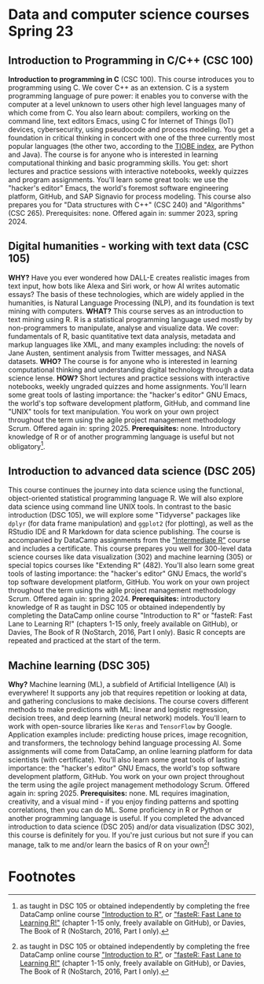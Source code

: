 * Data and computer science courses Spring 23
#+attr_html: :width 700px
[[./img/celtic.png]]
** Introduction to Programming in C/C++ (CSC 100)

**Introduction to programming in C** (CSC 100). This course introduces
you to programming using C. We cover C++ as an extension. C is a
system programming language of pure power: it enables you to converse
with the computer at a level unknown to users other high level
languages many of which come from C. You also learn about: compilers,
working on the command line, text editors Emacs, using C for Internet
of Things (IoT) devices, cybersecurity, using pseudocode and process
modeling. You get a foundation in critical thinking in concert with
one of the three currently most popular languages (the other two,
according to the [[https://www.tiobe.com/tiobe-index/][TIOBE index]], are Python and Java). The course is for
anyone who is interested in learning computational thinking and basic
programming skills. You get: short lectures and practice sessions with
interactive notebooks, weekly quizzes and program assignments. You'll
learn some great tools: we use the "hacker's editor" Emacs, the
world's foremost software engineering platform, GitHub, and SAP
Signavio for process modeling. This course also prepares you for "Data
structures with C++" (CSC 240) and "Algorithms" (CSC
265). Prerequisites: none. Offered again in: summer 2023, spring 2024.

#+attr_html: :width 700px
[[./img/celtic.png]]
** Digital humanities - working with text data (CSC 105)

*WHY?* Have you ever wondered how DALL-E creates realistic images from
text input, how bots like Alexa and Siri work, or how AI writes
automatic essays?  The basis of these technologies, which are widely
applied in the humanities, is Natural Language Processing (NLP), and
its foundation is text mining with computers. *WHAT?* This course serves
as an introduction to text mining using R. R is a statistical
programming language used mostly by non-programmers to manipulate,
analyse and visualize data. We cover: fundamentals of R, basic
quantitative text data analysis, metadata and markup languages like
XML, and many examples including: the novels of Jane Austen, sentiment
analysis from Twitter messages, and NASA datasets. *WHO?* The course is
for anyone who is interested in learning computational thinking and
understanding digital technology through a data science lense. *HOW?*
Short lectures and practice sessions with interactive notebooks,
weekly ungraded quizzes and home assignments. You'll learn some great
tools of lasting importance: the "hacker's editor" GNU Emacs, the
world's top software development platform, GitHub, and command line
"UNIX" tools for text manipulation. You work on your own project
throughout the term using the agile project management methodology
Scrum. Offered again in: spring 2025. *Prerequisites:*
none. Introductory knowledge of R or of another programming language
is useful but not obligatory[fn:1].

#+attr_html: :width 700px
[[./img/celtic.png]]
** Introduction to advanced data science (DSC 205)

This course continues the journey into data science using the
functional, object-oriented statistical programming language R. We
will also explore data science using command line UNIX tools. In
contrast to the basic introduction (DSC 105), we will explore some
"Tidyverse" packages like ~dplyr~ (for data frame manipulation) and
~ggplot2~ (for plotting), as well as the RStudio IDE and R Markdown for
data science publishing. The course is accompanied by DataCamp
assignments from the [[https://app.datacamp.com/learn/courses/intermediate-r]["Intermediate R"]] course and includes a
certificate. This course prepares you well for 300-level data science
courses like data visualization (302) and machine learning (305) or
special topics courses like "Extending R" (482). You'll also learn
some great tools of lasting importance: the "hacker's editor" GNU
Emacs, the world's top software development platform, GitHub. You work
on your own project throughout the term using the agile project
management methodology Scrum. Offered again in:
spring 2024. *Prerequisites:* introductory knowledge of R as taught in
DSC 105 or obtained independently by completing the DataCamp online
course "Introduction to R" or "fasteR: Fast Lane to Learning R!"
(chapters 1-15 only, freely available on GitHub), or Davies, The Book
of R (NoStarch, 2016, Part I only). Basic R concepts are repeated and
practiced at the start of the term.

#+attr_html: :width 700px
[[./img/celtic.png]]
** Machine learning (DSC 305)
*Why?* Machine learning (ML), a subfield of Artificial Intelligence (AI)
is everywhere! It supports any job that requires repetition or looking
at data, and gathering conclusions to make decisions. The course
covers different methods to make predictions with ML: linear and
logistic regression, decision trees, and deep learning (neural
network) models. You'll learn to work with open-source libraries like
~Keras~ and ~TensorFlow~ by Google. Application examples include:
predicting house prices, image recognition, and transformers, the
technology behind language processing AI. Some assignments will come
from DataCamp, an online learning platform for data scientists (with
certificate). You'll also learn some great tools of lasting
importance: the "hacker's editor" GNU Emacs, the world's top software
development platform, GitHub. You work on your own project throughout
the term using the agile project management methodology Scrum. Offered
again in: spring 2025. *Prerequisites:* none. ML requires imagination,
creativity, and a visual mind - if you enjoy finding patterns and
spotting correlations, then you can do ML. Some proficiency in R or
Python or another programming language is useful. If you completed the
advanced introduction to data science (DSC 205) and/or data
visualization (DSC 302), this course is definitely for you. If you're
just curious but not sure if you can manage, talk to me and/or learn
the basics of R on your own[fn:1]!
#+attr_html: :width 700px
[[./img/celtic.png]]

* Footnotes

[fn:1]as taught in DSC 105 or obtained independently by completing the
free DataCamp online course [[https://app.datacamp.com/learn/courses/free-introduction-to-r]["Introduction to R"]], or [[https://github.com/matloff/fasteR]["fasteR: Fast Lane
to Learning R!"]]  (chapter 1-15 only, freely available on GitHub), or
Davies, The Book of R (NoStarch, 2016, Part I only).
